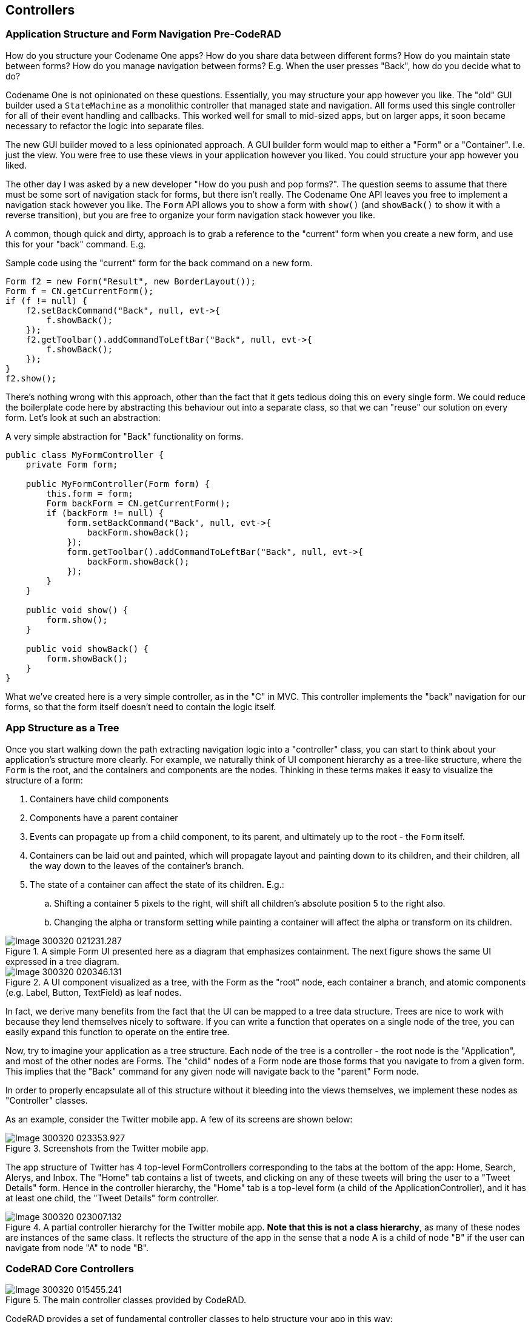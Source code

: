== Controllers

=== Application Structure and Form Navigation Pre-CodeRAD

How do you structure your Codename One apps?  How do you share data between different forms?  How do you maintain state between forms?  How do you manage navigation between forms?  E.g. When the user presses "Back", how do you decide what to do?

Codename One is not opinionated on these questions.  Essentially, you may structure your app however you like.  The "old" GUI builder used a `StateMachine` as a monolithic controller that managed state and navigation.  All forms used this single controller for all of their event handling and callbacks.  This worked well for small to mid-sized apps, but on larger apps, it soon became necessary to refactor the logic into separate files.  

The new GUI builder moved to a less opinionated approach.  A GUI builder form would map to either a "Form" or a "Container".  I.e. just the view.  You were free to use these views in your application however you liked.  You could structure your app however you liked.  

The other day I was asked by a new developer "How do you push and pop forms?".  The question seems to assume that there must be some sort of navigation stack for forms, but there isn't really.  The Codename One API leaves you free to implement a navigation stack however you like.  The `Form` API allows you to show a form with `show()` (and `showBack()` to show it with a reverse transition), but you are free to organize your form navigation stack however you like.

A common, though quick and dirty, approach is to grab a reference to the "current" form when you create a new form, and use this for your "back" command.  E.g.

.Sample code using the "current" form for the back command on a new form.
[source,java]
----
Form f2 = new Form("Result", new BorderLayout());
Form f = CN.getCurrentForm();
if (f != null) {
    f2.setBackCommand("Back", null, evt->{
        f.showBack();
    });
    f2.getToolbar().addCommandToLeftBar("Back", null, evt->{
        f.showBack();
    });
}
f2.show();
----

There's nothing wrong with this approach, other than the fact that it gets tedious doing this on every single form.  We could reduce the boilerplate code here by abstracting this behaviour out into a separate class, so that we can "reuse" our solution on every form.  Let's look at such an abstraction:


.A very simple abstraction for "Back" functionality on forms.
[source,java]
----
public class MyFormController {
    private Form form;
    
    public MyFormController(Form form) {
        this.form = form;
        Form backForm = CN.getCurrentForm();
        if (backForm != null) {
            form.setBackCommand("Back", null, evt->{
                backForm.showBack();
            });
            form.getToolbar().addCommandToLeftBar("Back", null, evt->{
                backForm.showBack();
            });
        }
    }
    
    public void show() {
        form.show();
    }
    
    public void showBack() {
        form.showBack();
    }
}
----


What we've created here is a very simple controller, as in the "C" in MVC.  This controller implements the "back" navigation for our forms, so that the form itself doesn't need to contain the logic itself. 

=== App Structure as a Tree

Once you start walking down the path extracting navigation logic into a "controller" class, you can start to think about your application's structure more clearly. For example, we naturally think of UI component hierarchy as a tree-like structure, where the `Form` is the root, and the containers and components are the nodes.  Thinking in these terms makes it easy to visualize the structure of a form:

. Containers have child components
. Components have a parent container
. Events can propagate up from a child component, to its parent, and ultimately up to the root - the `Form` itself.
. Containers can be laid out and painted, which will propagate layout and painting down to its children, and their children, all the way down to the leaves of the container's branch.
. The state of a container can affect the state of its children. E.g.: 
.. Shifting a container 5 pixels to the right, will shift all children's absolute position 5 to the right also.
.. Changing the alpha or transform setting while painting a container will affect the alpha or transform on its children.

.A simple Form UI presented here as a diagram that emphasizes containment.  The next figure shows the same UI expressed in a tree diagram.
image::images/Image-300320-021231.287.png[]

.A UI component visualized as a tree, with the Form as the "root" node, each container a branch, and atomic components (e.g. Label, Button, TextField) as leaf nodes.
image::images/Image-300320-020346.131.png[]

In fact, we derive many benefits from the fact that the UI can be mapped to a tree data structure.  Trees are nice to work with because they lend themselves nicely to software.  If you can write a function that operates on a single node of the tree, you can easily expand this function to operate on the entire tree.

Now, try to imagine your application as a tree structure.  Each node of the tree is a controller - the root node is the "Application", and most of the other nodes are Forms.  The "child" nodes of a Form node are those forms that you navigate to from a given form.  This implies that the "Back" command for any given node will navigate back to the "parent" Form node.

In order to properly encapsulate all of this structure without it bleeding into the views themselves, we implement these nodes as "Controller" classes.

As an example, consider the Twitter mobile app.  A few of its screens are shown below:

.Screenshots from the Twitter mobile app.
image::images/Image-300320-023353.927.png[]

The app structure of Twitter has 4 top-level FormControllers corresponding to the tabs at the bottom of the app:  Home, Search, Alerys, and Inbox.  The "Home" tab contains a list of tweets, and clicking on any of these tweets will bring the user to a "Tweet Details" form.  Hence in the controller hierarchy, the "Home" tab is a top-level form (a child of the ApplicationController), and it has at least one child, the "Tweet Details" form controller.

.A partial controller hierarchy for the Twitter mobile app.  **Note that this is not a class hierarchy**, as many of these nodes are instances of the same class.  It reflects the structure of the app in the sense that a node A is a child of node "B" if the user can navigate from node "A" to node "B".
image::images/Image-300320-023007.132.png[]



=== CodeRAD Core Controllers

.The main controller classes provided by CodeRAD.
image::images/Image-300320-015455.241.png[]

CodeRAD provides a set of fundamental controller classes to help structure your app in this way:

. `ApplicationController` - The root application controller.
. `SectionController` - A controller for a section of the app.  This can be a useful parent node to a set of related form nodes, to help group them together.
. `FormController` - A controller for a single form.
. `ViewController` - A controller for a single Component on a form.  (This is a superclass of `FormController`, and in most cases `ViewController` on sub-components of a form aren't necessary.  Only in complex cases).

=== Event Propagation

Mapping our app structure onto a controller tree brings other benefits as well.  Just as we can propagate events up a UI component hierarchy for handling.  We can propagate events up a controller hierarchy as well.  In GUI applications, events are a very effective way of passing information between different parts of the application without introducing coupling.  

The `Controller` class implements `ActionListener`, and all `ControllerEvents` that are fired in the UI, will be dispatched to the nearest `ViewController`, and then propagated up the controller hierarchy until it is consumed by a `Controller`, or until it reaches the root controller.  Additionally, `Controller` implements `ActionSource` (i.e. implements `addActionListener()`) so that interested parties can subscribe to receive notifications about these controller events.

Event propagation is used to great effect internally in the CodeRAD library for such things as "Back" events, but it can and should also be utilized by application code to help reduce coupling and keep code clean.

=== Code-sharing / Lookups

CodeRAD controllers also exploit their tree structure to facilitate sharing of data from a "parent" controller to its children via the "lookup" mechanism.  For example, perhaps you need to keep track of the current logged-in user for your app.  One way to do it is to use static globals (this includes using a Singleton).  But a more elegant approach is to use lookups in your ApplicationController, which are available to be "looked up" from all of its children.

E.g.

[source,java]
----
//.. somewhere in the application controller
UserProfile loggedInUser = getLoggedInUser();
addLookup(loggedInUser);

...

//.. in a child controller
UserProfile loggedInUser = lookup(UserProfile.class);
----

The `lookup()` method exploits the tree structure of the controller hierarchy by checking the current controller for an object of type `UserProfile.class`, and if it doesn't exist, it checks the parent controller.  And so on until it reaches the root.  

This allows us to completely encapsulate all functionality related to the logged in user in the ApplicationController, or a specific sub-controller, and it is made available to all parts of the app.

=== Example Controllers

NOTE: The following examples all use an ApplicationController as the root of the controller hierarchy, but it is also possible to use a controller in isolation.  You just won't receive the full benefits of an application-wide controller hierarchy.

The easiest way to implement an application controller in your app is for your app's main lifecycle class (i.e. the class with `init()`, `start()`, `stop()` and `destroy()`) to extend `ApplicationController`.  The `ApplicationController` class implements all of the lifecycle methods with sensible defaults.  Therefore, you can simply override the start() method as shown below:



.MyApplication.java - A minimal application controller.   This controller overrides the `start()` method and instantiates a `FormController`, then shows it.
[source,java]
----
public class MyApplication extends ApplicationController {
    @Override
    public void start() {
        super.start();
        new MainFormController(this).show();
    }
}
----

.MainFormController.java - A minimal FormController.
[source,java]
----
public class MainFormController extends FormController {
    public MainFormController(Controller parent) {
        super(parent);
        Form f = new Form("Hello");
        f.add(new Label("Hello World"));
        setView(f);
    }
}
----

=== Form Navigation

As we've already seen, "back" functionality is handled automatically by the `FormController`.  If there is a "parent" FormController of the form, then it will add a "back" button to the toolbar and set a "back" command to go to that toolbar.  However, you can also explicitly trigger a "back" event by firing a `FormBackEvent` (an internal class in `FormController`).

For example, we might want to create a reusable view called "BackButton", which is just a Button, that, when pressed, will fire a "FormBackEvent".

.View that fires a `FormBackEvent`.  This view can be added anywhere in the UI, and clicking it cause the app to navigate back to the "parent" (previous) form.
[source,java]
----
class BackButton extends Button {
    public BackButton() {
        super("Go Back");
        addActionListener(evt->{
            evt.consume();
            ActionSupport.dispatchEvent(new FormBackEvent(this));
        });
    }
}
----

This `BackButton` can be added anywhere in the UI.  You don't need to write any "handling" code to catch this `FormBackEvent` because it will propagate up the component hierarchy until it finds the nearest ViewController, then continue to propagate up to the FormController, which will consume the event.

.The flow of the `FormBackEvent` as it propagates up to the first FormController, which consumes the event, and navigates back to the previous/parent form.
image::images/Image-300320-014315.510.png[]














